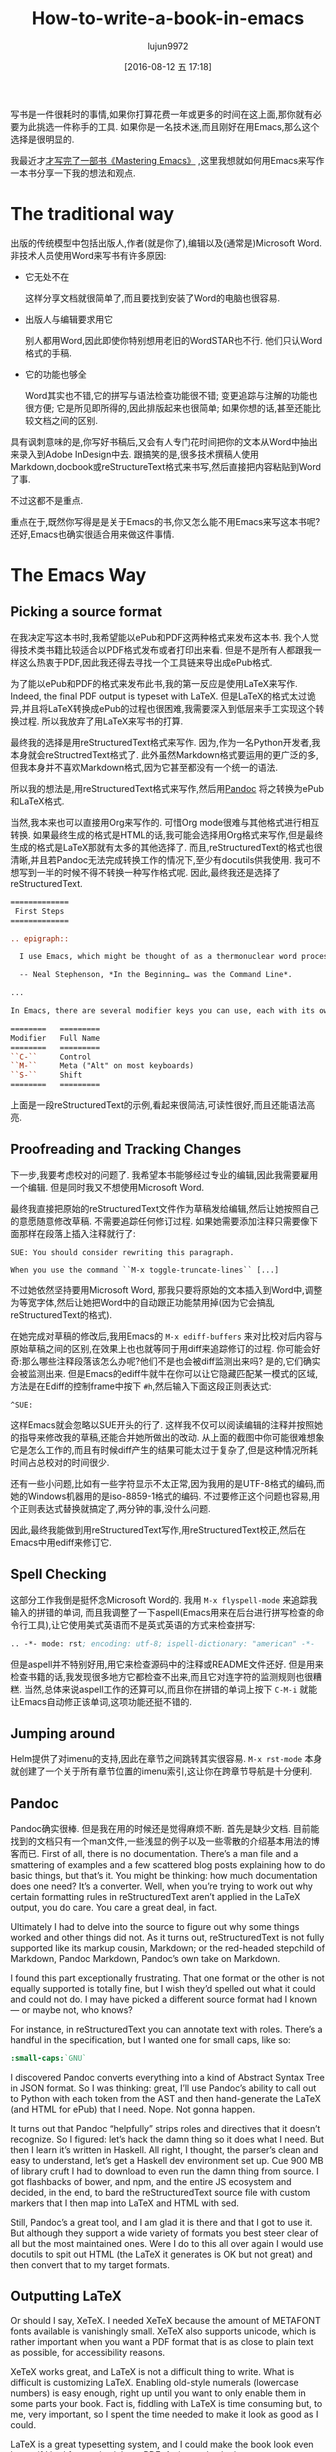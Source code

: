 #+TITLE: How-to-write-a-book-in-emacs
#+URL: https://www.masteringemacs.org/article/how-to-write-a-book-in-emacs                                  
#+AUTHOR: lujun9972
#+CATEGORY: raw
#+DATE: [2016-08-12 五 17:18]
#+OPTIONS: ^:{}

写书是一件很耗时的事情,如果你打算花费一年或更多的时间在这上面,那你就有必要为此挑选一件称手的工具. 如果你是一名技术迷,而且刚好在用Emacs,那么这个选择是很明显的.

我最近才[[https://www.masteringemacs.org/book][才写完了一部书《Mastering Emacs》]] ,这里我想就如何用Emacs来写作一本书分享一下我的想法和观点.

* The traditional way

出版的传统模型中包括出版人,作者(就是你了),编辑以及(通常是)Microsoft Word. 非技术人员使用Word来写书有许多原因:

+ 它无处不在
   
  这样分享文档就很简单了,而且要找到安装了Word的电脑也很容易.
   
+ 出版人与编辑要求用它
   
  别人都用Word,因此即使你特别想用老旧的WordSTAR也不行. 他们只认Word格式的手稿.
   
+ 它的功能也够全
   
  Word其实也不错,它的拼写与语法检查功能很不错; 变更追踪与注解的功能也很方便; 它是所见即所得的,因此排版起来也很简单; 如果你想的话,甚至还能比较文档之间的区别.
   
具有讽刺意味的是,你写好书稿后,又会有人专门花时间把你的文本从Word中抽出来录入到Adobe InDesign中去. 跟搞笑的是,很多技术撰稿人使用Markdown,docbook或reStructureText格式来书写,然后直接把内容粘贴到Word了事.

不过这都不是重点.

重点在于,既然你写得是是关于Emacs的书,你又怎么能不用Emacs来写这本书呢? 还好,Emacs也确实很适合用来做这件事情.

* The Emacs Way

** Picking a source format

在我决定写这本书时,我希望能以ePub和PDF这两种格式来发布这本书. 我个人觉得技术类书籍比较适合以PDF格式发布或者打印出来看. 但是不是所有人都跟我一样这么热衷于PDF,因此我还得去寻找一个工具链来导出成ePub格式.

为了能以ePub和PDF的格式来发布此书,我的第一反应是使用LaTeX来写作. Indeed, the final PDF output is typeset with LaTeX. 但是LaTeX的格式太过诡异,并且将LaTeX转换成ePub的过程也很困难,我需要深入到低层来手工实现这个转换过程. 所以我放弃了用LaTeX来写书的打算.

最终我的选择是用reStructuredText格式来写作. 因为,作为一名Python开发者,我本身就会reStructredText格式了. 此外虽然Markdown格式要运用的更广泛的多,但我本身并不喜欢Markdown格式,因为它甚至都没有一个统一的语法. 

所以我的想法是,用reStructuredText格式来写作,然后用[[http://pandoc.org/][Pandoc]] 将之转换为ePub和LaTeX格式.

当然,我本来也可以直接用Org来写作的. 可惜Org mode很难与其他格式进行相互转换. 如果最终生成的格式是HTML的话,我可能会选择用Org格式来写作,但是最终生成的格式是LaTeX那就有太多的其他选择了.
而且,reStructuredText的格式也很清晰,并且若Pandoc无法完成转换工作的情况下,至少有docutils供我使用. 我可不想写到一半的时候不得不转换一种写作格式呢. 因此,最终我还是选择了reStructuredText.

#+BEGIN_SRC rst
  =============
   First Steps
  =============

  .. epigraph::

    I use Emacs, which might be thought of as a thermonuclear word processor.

    -- Neal Stephenson, *In the Beginning… was the Command Line*.

  ...

  In Emacs, there are several modifier keys you can use, each with its own character:

  ========   =========
  Modifier   Full Name
  ========   =========
  ``C-``     Control
  ``M-``     Meta ("Alt" on most keyboards)
  ``S-``     Shift
  ========   =========
#+END_SRC

上面是一段reStructuredText的示例,看起来很简洁,可读性很好,而且还能语法高亮.

** Proofreading and Tracking Changes

下一步,我要考虑校对的问题了. 我希望本书能够经过专业的编辑,因此我需要雇用一个编辑. 但是同时我又不想使用Microsoft Word.

最终我直接把原始的reStructuredText文件作为草稿发给编辑,然后让她按照自己的意愿随意修改草稿. 不需要追踪任何修订过程. 如果她需要添加注释只需要像下面那样在段落上插入注释就行了:

#+BEGIN_EXAMPLE
  SUE: You should consider rewriting this paragraph.

  When you use the command ``M-x toggle-truncate-lines`` [...]
#+END_EXAMPLE

不过她依然坚持要用Microsoft Word, 那我只要将原始的文本插入到Word中,调整为等宽字体,然后让她把Word中的自动跟正功能禁用掉(因为它会搞乱reStructuredText的格式).

[[https://www.masteringemacs.org/static/uploads/ediff.png]]

在她完成对草稿的修改后,我用Emacs的 =M-x ediff-buffers= 来对比校对后内容与原始草稿之间的区别,在效果上也也就等同于用diff来追踪修订的过程. 
你可能会好奇:那么哪些注释段落该怎么办呢?他们不是也会被diff监测出来吗? 是的,它们确实会被监测出来. 但是Emacs的ediff牛就牛在你可以让它隐藏匹配某一模式的区域,方法是在Ediff的控制frame中按下 ~#h~,然后输入下面这段正则表达式:

#+BEGIN_EXAMPLE
  ^SUE:
#+END_EXAMPLE

这样Emacs就会忽略以SUE开头的行了. 这样我不仅可以阅读编辑的注释并按照她的指导来修改我的草稿,还能合并她所做出的改动.
从上面的截图中你可能很难想象它是怎么工作的,而且有时候diff产生的结果可能太过于复杂了,但是这种情况所耗时间占总校对的时间很少.

还有一些小问题,比如有一些字符显示不太正常,因为我用的是UTF-8格式的编码,而她的Windows机器用的是iso-8859-1格式的编码. 不过要修正这个问题也容易,用个正则表达式替换就搞定了,两分钟的事,没什么问题.

因此,最终我能做到用reStructuredText写作,用reStructuredText校正,然后在Emacs中用ediff来修订它.

** Spell Checking

这部分工作我倒是挺怀念Microsoft Word的. 我用 =M-x flyspell-mode= 来追踪我输入的拼错的单词, 而且我调整了一下aspell(Emacs用来在后台进行拼写检查的命令行工具),让它使用美式英语而不是英式英语的方式来检查拼写:

#+BEGIN_SRC emacs-lisp
  .. -*- mode: rst; encoding: utf-8; ispell-dictionary: "american" -*-
#+END_SRC

但是aspell并不特别好用,用它来检查源码中的注释或README文件还好. 但是用来检查书籍的话,我发现很多地方它都检查不出来,而且它对连字符的监测规则也很糟糕. 
当然,总体来说aspell工作的还算可以,而且你在拼错的单词上按下 ~C-M-i~ 就能让Emacs自动修正该单词,这项功能还挺不错的.

** Jumping around

Helm提供了对imenu的支持,因此在章节之间跳转其实很容易. =M-x rst-mode= 本身就创建了一个关于所有章节位置的imenu索引,这让你在跨章节导航是十分便利.

** Pandoc

Pandoc确实很棒. 但是我在用的时候还是觉得麻烦不断. 首先是缺少文档. 目前能找到的文档只有一个man文件,一些浅显的例子以及一些零散的介绍基本用法的博客而已.
First of all, there is no
documentation. There’s a man file and a smattering of examples and a few scattered blog posts explaining how
to do basic things, but that’s it. You might be thinking: how much documentation does one need? It’s a
converter. Well, when you’re trying to work out why certain formatting rules in reStructuredText aren’t
applied in the LaTeX output, you do care. You care a great deal, in fact.

Ultimately I had to delve into the source to figure out why some things worked and other things did not. As it
turns out, reStructuredText is not fully supported like its markup cousin, Markdown; or the red-headed
stepchild of Markdown, Pandoc Markdown, Pandoc’s own take on Markdown.

I found this part exceptionally frustrating. That one format or the other is not equally supported is totally
fine, but I wish they’d spelled out what it could and could not do. I may have picked a different source
format had I known — or maybe not, who knows?

For instance, in reStructuredText you can annotate text with roles. There’s a handful in the specification,
but I wanted one for small caps, like so:

#+BEGIN_SRC rst
  :small-caps:`GNU`
#+END_SRC

I discovered Pandoc converts everything into a kind of Abstract Syntax Tree in JSON format. So I was thinking:
great, I’ll use Pandoc’s ability to call out to Python with each token from the AST and then hand-generate the
LaTeX (and HTML for ePub) that I need. Nope. Not gonna happen.

It turns out that Pandoc “helpfully” strips roles and directives that it doesn’t recognize. So I figured:
let’s hack the damn thing so it does what I need. But then I learn it’s written in Haskell. All right, I
thought, the parser’s clean and easy to understand, let’s get a Haskell dev environment set up. Cue 900 MB of
library cruft I had to download to even run the damn thing from source. I got flashbacks of bower, and npm,
and the entire JS ecosystem and decided, in the end, to bard the reStructuredText source file with custom
markers that I then map into LaTeX and HTML with sed.

Still, Pandoc’s a great tool, and I am glad it is there and that I got to use it. But although they support a
wide variety of formats you best steer clear of all but the most maintained ones. Were I do to this all over
again I would use docutils to spit out HTML (the LaTeX it generates is OK but not great) and then convert that
to my target formats.

** Outputting LaTeX

Or should I say, XeTeX. I needed XeTeX because the amount of METAFONT fonts available is vanishingly small.
XeTeX also supports unicode, which is rather important when you want a PDF format that is as close to plain
text as possible, for accessibility reasons.

XeTeX works great, and LaTeX is not a difficult thing to write. What is difficult is customizing LaTeX.
Enabling old-style numerals (lowercase numbers) is easy enough, right up until you want to only enable them in
some parts your book. Fact is, fiddling with LaTeX is time consuming but, to me, very important, so I spent
the time needed to make it look as good as I could.

LaTeX is a great typesetting system, and I could make the book look even better if I had focused solely on
PDF. As it stands, the lowest common denominator (ePub on Kindles, but more on that in a second) held it back.
I wanted fancier tables and numbered, vectorized arrows that shows how the point moves through text instead of
the simpler narrative format I adopted in the book. But I couldn’t do that in reStructuredText and Pandoc. A
shame. Having said that, I am very happy with the PDF output. On a High DPI screen the book looks fantastic
and I have received nothing but positive feedback so far.

** Outputting ePub

An ePub file is a zip file with a CSS file, an image of the book cover, a metadata file and a bunch of HTML
files. That’s it. And yet, I found it extremely hard to make it render properly on Kindles. To render HTML and
CSS you need a browser engine, and unsurprisingly the engines on a lot of Kindles out there are pretty
outdated and not very CSS compliant. Things like spacing between paragraphs instead of indented opening
paragraphs vary. I cannot stand indented paragraphs and I went out of my way to disable it in the PDF version
but it sadly lingers in some, but not all, Kindle readers. So converting to ePub is not a turnkey affair, even
though it certainly seems that way from the outset.

I’m glad I added ePub support but it was a lot of work to make it look okay on old versions and good on new
ones. So far, I’ve had no complaints. Touch wood.

** Compiling the books

I use a simple Makefile to generate the output formats and in the case of LaTeX the intermediate .tex file so
I can apply some sed scripts to it. From inside Emacs I used M-x compile to run the make command and display
the output. The Makefile itself was obviously authored in Emacs also.

Combined with inotifywait in a Makefile rule I could seamlessly update the final deliverables as I typed. In
the end I realized that I did not need that quick a turn-around on the output files as I am a habitual file
saver and did that far more frequently than I reviewed the output. I could also do it with a save hook (or
even an inotifywait hook) in Emacs.

With Emacs’s ability to browse PDF files I could review the book inside Emacs, next to the reStructuredText
file, which came in handy occasionally.

** General Editing

Throughout the course of writing the book I spent the entire time editing and moving and commands that work on
sentences (M-e, M-a, M-k) and paragraphs (M-{, M-}) came in handy often. Part of what made my book editing
less tedious was the elimination of superfluous stuff like fiddling with fonts and styling — a task relegated
to simple markup in reStructuredText and settings defined by me for the actual typesetting itself.

I often found myself abusing certain turns of phrases and Emacs’s custom highlighting M-s h p would highlight,
in garish black on yellow, such occurrences. The book was obviously stored in source control with Git and 
[[https://www.masteringemacs.org/article/introduction-magit-emacs-mode-git][Magit]].

On the whole, the entirety of the book, from conception as a series of notes and TODOs in Org mode, to the
editing and merging of changes made by the proofreader took place in Emacs. The only tool I did not have in
Emacs was Amazon’s Kindle Previewer tool.

* Conclusion

Emacs is a great tool for book editing and writing. I used reStructuredText text but Markdown, ASCIIDoc,
Docbook or any number of formats would work equally well. Emacs’s ediff is a powerful diffing tool that made
it possible for me to track the changes made by the proofreader and selectively apply, but also edit, the
changes she made before committing them to the original manuscript. I think that feature alone made it worth
writing it in Emacs.

